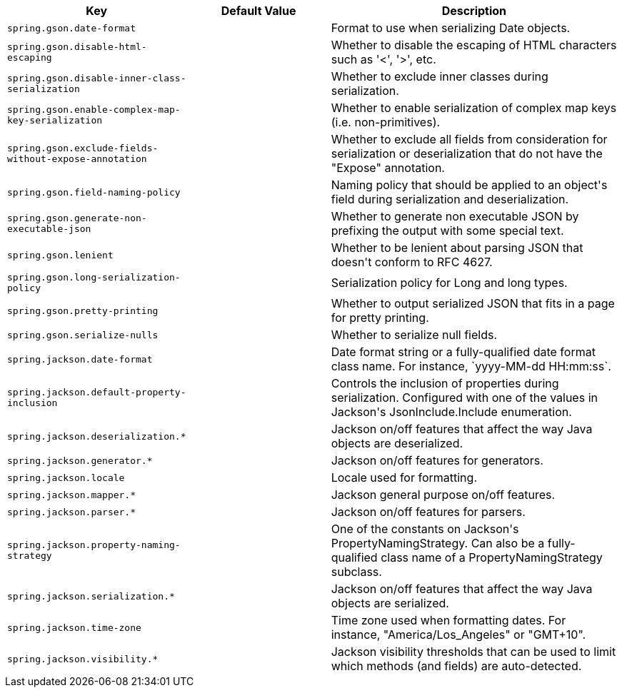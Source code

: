 [cols="1,1,2", options="header"]
|===
|Key|Default Value|Description

|`+spring.gson.date-format+`
|
|+++Format to use when serializing Date objects.+++

|`+spring.gson.disable-html-escaping+`
|
|+++Whether to disable the escaping of HTML characters such as '&lt;', '&gt;', etc.+++

|`+spring.gson.disable-inner-class-serialization+`
|
|+++Whether to exclude inner classes during serialization.+++

|`+spring.gson.enable-complex-map-key-serialization+`
|
|+++Whether to enable serialization of complex map keys (i.e. non-primitives).+++

|`+spring.gson.exclude-fields-without-expose-annotation+`
|
|+++Whether to exclude all fields from consideration for serialization or deserialization that do not have the "Expose" annotation.+++

|`+spring.gson.field-naming-policy+`
|
|+++Naming policy that should be applied to an object's field during serialization and deserialization.+++

|`+spring.gson.generate-non-executable-json+`
|
|+++Whether to generate non executable JSON by prefixing the output with some special text.+++

|`+spring.gson.lenient+`
|
|+++Whether to be lenient about parsing JSON that doesn't conform to RFC 4627.+++

|`+spring.gson.long-serialization-policy+`
|
|+++Serialization policy for Long and long types.+++

|`+spring.gson.pretty-printing+`
|
|+++Whether to output serialized JSON that fits in a page for pretty printing.+++

|`+spring.gson.serialize-nulls+`
|
|+++Whether to serialize null fields.+++

|`+spring.jackson.date-format+`
|
|+++Date format string or a fully-qualified date format class name. For instance, `yyyy-MM-dd HH:mm:ss`.+++

|`+spring.jackson.default-property-inclusion+`
|
|+++Controls the inclusion of properties during serialization. Configured with one of the values in Jackson's JsonInclude.Include enumeration.+++

|`+spring.jackson.deserialization.*+`
|
|+++Jackson on/off features that affect the way Java objects are deserialized.+++

|`+spring.jackson.generator.*+`
|
|+++Jackson on/off features for generators.+++

|`+spring.jackson.locale+`
|
|+++Locale used for formatting.+++

|`+spring.jackson.mapper.*+`
|
|+++Jackson general purpose on/off features.+++

|`+spring.jackson.parser.*+`
|
|+++Jackson on/off features for parsers.+++

|`+spring.jackson.property-naming-strategy+`
|
|+++One of the constants on Jackson's PropertyNamingStrategy. Can also be a fully-qualified class name of a PropertyNamingStrategy subclass.+++

|`+spring.jackson.serialization.*+`
|
|+++Jackson on/off features that affect the way Java objects are serialized.+++

|`+spring.jackson.time-zone+`
|
|+++Time zone used when formatting dates. For instance, "America/Los_Angeles" or "GMT+10".+++

|`+spring.jackson.visibility.*+`
|
|+++Jackson visibility thresholds that can be used to limit which methods (and fields) are auto-detected.+++

|===
